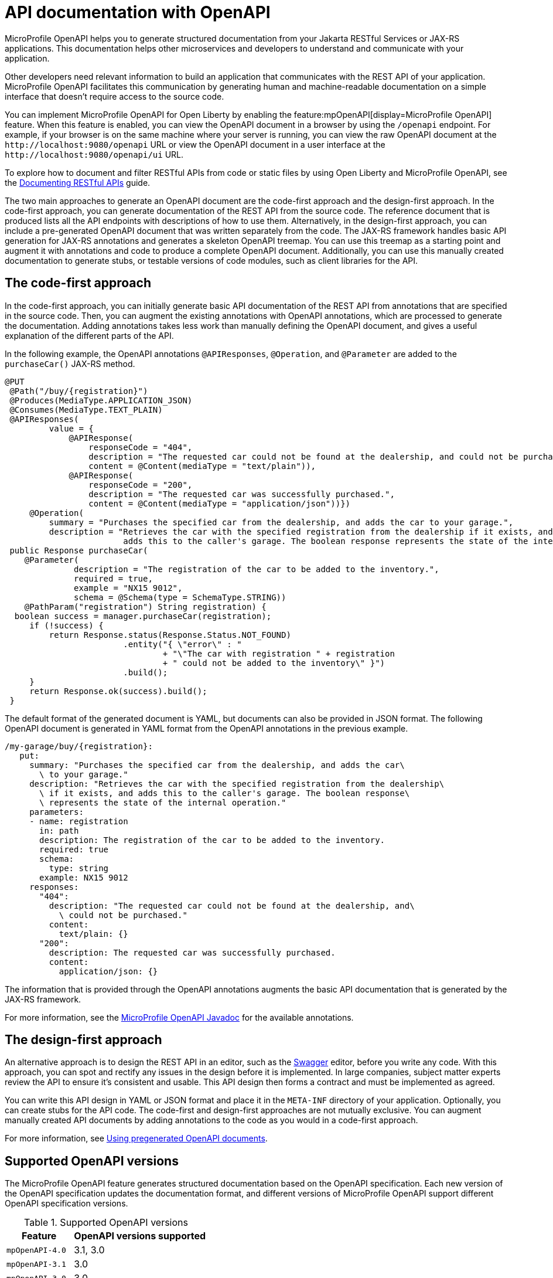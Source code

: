 // Copyright (c) 2019 IBM Corporation and others.
// Licensed under Creative Commons Attribution-NoDerivatives
// 4.0 International (CC BY-ND 4.0)
//   https://creativecommons.org/licenses/by-nd/4.0/
//
// Contributors:
//     IBM Corporation
//
:page-description: OpenAPI is a standardized mechanism for developers to describe REST APIs  for generating structured documentation in a microservice.
:seo-description: OpenAPI is a standardized mechanism for developers to describe REST APIs  for generating structured documentation in a microservice.
:page-layout: general-reference
:page-type: general
= API documentation with OpenAPI

MicroProfile OpenAPI helps you to generate structured documentation from your Jakarta RESTful Services or JAX-RS applications. This documentation helps other microservices and developers to understand and communicate with your application.

Other developers need relevant information to build an application that communicates with the REST API of your application.
MicroProfile OpenAPI facilitates this communication by generating human and machine-readable documentation on a simple interface that doesn’t require access to the source code.

You can implement MicroProfile OpenAPI for Open Liberty by enabling the feature:mpOpenAPI[display=MicroProfile OpenAPI] feature. When this feature is enabled, you can view the OpenAPI document in a browser by using the `/openapi` endpoint. For example, if your browser is on the same machine where your server is running, you can view the raw OpenAPI document at the `\http://localhost:9080/openapi` URL or view the OpenAPI document in a user interface at the `\http://localhost:9080/openapi/ui` URL.

To explore how to document and filter RESTful APIs from code or static files by using Open Liberty and MicroProfile OpenAPI, see the link:/guides/microprofile-openapi.html[Documenting RESTful APIs] guide.

The two main approaches to generate an OpenAPI document are the code-first approach and the design-first approach.
In the code-first approach, you can generate documentation of the REST API from the source code.
The reference document that is produced lists all the API endpoints with descriptions of how to use them.
Alternatively, in the design-first approach, you can include a pre-generated OpenAPI document that was written separately from the code.
The JAX-RS framework handles basic API generation for JAX-RS annotations and generates a skeleton OpenAPI treemap.
You can use this treemap as a starting point and augment it with annotations and code to produce a complete OpenAPI document.
Additionally, you can use this manually created documentation to generate stubs, or testable versions of code modules, such as client libraries for the API.

== The code-first approach

In the code-first approach, you can initially generate basic API documentation of the REST API from annotations that are specified in the source code.
Then, you can augment the existing annotations with OpenAPI annotations, which are processed to generate the documentation.
Adding annotations takes less work than manually defining the OpenAPI document, and gives a useful explanation of the different parts of the API.

In the following example, the OpenAPI annotations `@APIResponses`, `@Operation`, and `@Parameter` are added to the `purchaseCar()` JAX-RS method.

[source,java]
----
@PUT
 @Path("/buy/{registration}")
 @Produces(MediaType.APPLICATION_JSON)
 @Consumes(MediaType.TEXT_PLAIN)
 @APIResponses(
         value = {
             @APIResponse(
                 responseCode = "404",
                 description = "The requested car could not be found at the dealership, and could not be purchased.",
                 content = @Content(mediaType = "text/plain")),
             @APIResponse(
                 responseCode = "200",
                 description = "The requested car was successfully purchased.",
                 content = @Content(mediaType = "application/json"))})
     @Operation(
         summary = "Purchases the specified car from the dealership, and adds the car to your garage.",
         description = "Retrieves the car with the specified registration from the dealership if it exists, and
                        adds this to the caller's garage. The boolean response represents the state of the internal operation.")
 public Response purchaseCar(
    @Parameter(
              description = "The registration of the car to be added to the inventory.",
              required = true,
              example = "NX15 9012",
              schema = @Schema(type = SchemaType.STRING))
    @PathParam("registration") String registration) {
  boolean success = manager.purchaseCar(registration);
     if (!success) {
         return Response.status(Response.Status.NOT_FOUND)
                        .entity("{ \"error\" : "
                                + "\"The car with registration " + registration
                                + " could not be added to the inventory\" }")
                        .build();
     }
     return Response.ok(success).build();
 }
----

The default format of the generated document is YAML, but documents can also be provided in JSON format.
The following OpenAPI document is generated in YAML format from the OpenAPI annotations in the previous example.

[source,yaml]
----
/my-garage/buy/{registration}:
   put:
     summary: "Purchases the specified car from the dealership, and adds the car\
       \ to your garage."
     description: "Retrieves the car with the specified registration from the dealership\
       \ if it exists, and adds this to the caller's garage. The boolean response\
       \ represents the state of the internal operation."
     parameters:
     - name: registration
       in: path
       description: The registration of the car to be added to the inventory.
       required: true
       schema:
         type: string
       example: NX15 9012
     responses:
       "404":
         description: "The requested car could not be found at the dealership, and\
           \ could not be purchased."
         content:
           text/plain: {}
       "200":
         description: The requested car was successfully purchased.
         content:
           application/json: {}
----

The information that is provided through the OpenAPI annotations augments the basic API documentation that is generated by the JAX-RS framework.

For more information, see the link:reference/javadoc/microprofile-6.1-javadoc.html?package=org/eclipse/microprofile/openapi/package-frame.html&class=org/eclipse/microprofile/openapi/package-summary.html[MicroProfile OpenAPI Javadoc] for the available annotations.

== The design-first approach

An alternative approach is to design the REST API in an editor, such as the link:https://editor.swagger.io/[Swagger] editor, before you write any code.
With this approach, you can spot and rectify any issues in the design before it is implemented.
In large companies, subject matter experts review the API to ensure it's consistent and usable.
This API design then forms a contract and must be implemented as agreed.

You can write this API design in YAML or JSON format and place it in the `META-INF` directory of your application.
Optionally, you can create stubs for the API code.
The code-first and design-first approaches are not mutually exclusive.
You can augment manually created API documents by adding annotations to the code as you would in a code-first approach.

For more information, see https://openliberty.io/guides/microprofile-openapi.html#using-pregenerated-openapi-documents[Using pregenerated OpenAPI documents].


== Supported OpenAPI versions

The MicroProfile OpenAPI feature generates structured documentation based on the OpenAPI specification. Each new version of the OpenAPI specification updates the documentation format, and different versions of MicroProfile OpenAPI support different OpenAPI specification versions.

.Supported OpenAPI versions
[cols="1,2", options="header"]
|===
|Feature | OpenAPI versions supported

|`mpOpenAPI-4.0`
| 3.1, 3.0

|`mpOpenAPI-3.1`
| 3.0

|`mpOpenAPI-3.0`
| 3.0

|`mpOpenAPI-2.0`
| 3.0

|`mpOpenAPI-1.1`
| 3.0

|`mpOpenAPI-1.0`
| 3.0
|===

If you are using a feature that supports more than one version of the OpenAPI specification, you can switch between versions with configuration. You might need to do this if you or your end users use tools or libraries that don't yet support a newer version of the OpenAPI specification.

For example, you can select OpenAPI v3.0 when using `mpOpenAPI-4.0`.

[source,xml]
----
<mpOpenAPI openAPIVersion="3.0"/>
----

[#multi-module]
== Multiple application and multi-module application support with MicroProfile OpenAPI

When multiple applications, or applications with more than one web module are deployed to the same Open Liberty server, the behavior differs between MicroProfile OpenAPI feature versions.


.Multiple application and multi-module application support with MicroProfile OpenAPI
[cols="1,2", options="header"]
|===
|Feature |Behavior

|`mpOpenAPI-4.0`
|By default, all deployed applications and modules are included in the structured documentation. This can changed through configuration.

|`mpOpenAPI-2.0` to `mpOpenAPI-3.1`
|By default, only the first web module of the first application deployed is included in the structured documentation. This can be changed through configuration.

|`mpOpenAPI-1.0` to `mpOpenAPI-1.1`
|Only the first web module of the first application deployed is included in the structured documentation. This cannot be changed.
|===


== Configuring multiple application and multi-module support

Open Liberty offers two main ways to configure support for multiple applications and multi-module projects.

- <<#serverxml, Configure using the `server.xml` file:>> This method involves configuring your server to deploy multiple applications by specifying the applications and modules within the `server.xml` file.

- <<#mpconfigs, Configure using the MicroProfile Config:>> Alternatively, you can use the MicroProfile Config to adjust deployment settings more flexibly, allowing for easy updates and changes without needing to modify XML files.


[#serverxml]
=== Configure using the server.xml file

For MicroProfile OpenAPI 2.0 and later, you can control the applications and modules that are included in the structured documentation by using the `includeApplication`, `excludeApplication`, `includeModule`, and `excludeModule` elements within the `mpOpenAPI` xref:reference:config/mpOpenAPI.adoc[configuration element].

For example, to include all deployed applications and modules in the generated structured documentation when using `mpOpenAPI-2.0`, add the following configuration to your `server.xml` file.

[source,xml]
----
<mpOpenAPI>
  <includeApplication>all</includeApplication>
</mpOpenAPI>
----

For example, to include all deployed applications and modules except the `admin` module of `application1`, add the following configuration to your `server.xml` file.

[source,xml]
----
<mpOpenAPI>
  <includeApplication>all</includeApplication>
  <excludeModule>application1/admin</excludeModule>
</mpOpenAPI>
----

==== Naming applications and modules   

- The application name is determined by the value of the `name` attribute when the application is deployed in `server.xml` using `application`, `webApplication`, or `enterpriseApplication`. For example:
+
[source,xml]
----
<webApplication name="application1" location="application1-v1.war" />
----
+
If the application is deployed in the `dropins` directory or if the `name` attribute is not specified, the name defaults to the archive filename with the extension removed.
+
- The module name is specified in the web module's `web.xml` file. If there is no `web.xml` file or if it does not specify a name, the module name defaults to the filename with the extension removed.

You can also override the `info` section of the OpenAPI document using the following configuration:

[source,xml]
----
<mpOpenAPI>
  <info title="Example API"
        version="1.0"
        description="This is an example API"/>
</mpOpenAPI>
----

This override may be useful when documenting multiple modules or applications. Without it, the `info` section would be replaced with a standard one indicating that documentation from several modules was merged.


[#mpconfigs]
=== Configure using the MicroProfile Config

You can configure the modules and applications to be included in the structured documentation by using MicroProfile Config, with the following limitations:

- If conflicting configuration is found in the `server.xml` file, the MicroProfile Config settings are ignored.

- The configuration properties must be set by using a configuration source that is not specific to an application. For example, you can use system properties, environment variables, or `variable` elements in the `server.xml` file.

The following table lists the MicroProfile Config properties that can be specified to configure which modules or applications are included in the generated OpenAPI documentation.


.Configuration properties for multiple application and multi-module application support
[%header,cols="3,6,6a"]
|===

|Property name
|Description
|Valid values

|`mp.openapi.extensions.liberty.merged.include`
|This property specifies which modules or applications are included in the generated OpenAPI documentation.
|
* `all` +
This value includes all modules and applications in a deployment.
* `first` +
This value includes only the first web module of the first application deployed.
* A comma-separated list of `_application_name_` or `_application_name_/_module_name_` includes the named applications and modules.

|`mp.openapi.extensions.liberty.merged.exclude`
|This property overrides the `mp.openapi.extensions.liberty.merged.include` property to specify which applications or web modules are excluded from the generated OpenAPI documentation.
|
* `none` +
This value excludes no applications or web modules.
* A comma-separated list of `_application_name_` or `_application_name_/_module_name_` excludes the named applications and modules.

|`mp.openapi.extensions.liberty.merged.info`
|This property sets the `info` section of the final Open API document. If it is set, the `info` section in the final OpenAPI document is replaced with the value of the property. This replacement is made after any merging is completed.
|The value must be https://github.com/OAI/OpenAPI-Specification/blob/main/versions/3.0.3.md#infoObject[a valid OpenAPI info section] in JSON format.

|===

==== Multi-module naming rules

- When you configure support for multiple applications and multi-module environments by using MicroProfile Config, the application name is taken from the application's deployment descriptor (`application.xml` or `web.xml`). If there is no deployment descriptor or if it does not specify a name, the name defaults to the application archive filename with the extension removed.
+
- The module name follows the same rules as described for the `server.xml` configuration.


== See also

- Guide: link:/guides/microprofile-config-intro.html[Separating configuration from code in microservices]
